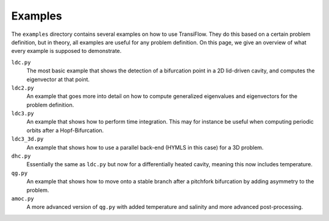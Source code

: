 Examples
==================================
The ``examples`` directory contains several examples on how to use TransiFlow.
They do this based on a certain problem definition, but in theory, all examples are useful for any problem definition.
On this page, we give an overview of what every example is supposed to demonstrate.

``ldc.py``
  The most basic example that shows the detection of a bifurcation point in a 2D lid-driven cavity, and computes the eigenvector at that point.

``ldc2.py``
  An example that goes more into detail on how to compute generalized eigenvalues and eigenvectors for the problem definition.

``ldc3.py``
  An example that shows how to perform time integration.
  This may for instance be useful when computing periodic orbits after a Hopf-Bifurcation.

``ldc3_3d.py``
  An example that shows how to use a parallel back-end (HYMLS in this case) for a 3D problem.

``dhc.py``
  Essentially the same as ``ldc.py`` but now for a differentially heated cavity, meaning this now includes temperature.

``qg.py``
  An example that shows how to move onto a stable branch after a pitchfork bifurcation by adding asymmetry to the problem.

``amoc.py``
  A more advanced version of ``qg.py`` with added temperature and salinity and more advanced post-processing.

..
    Explicitly enable math mode
.. math::
